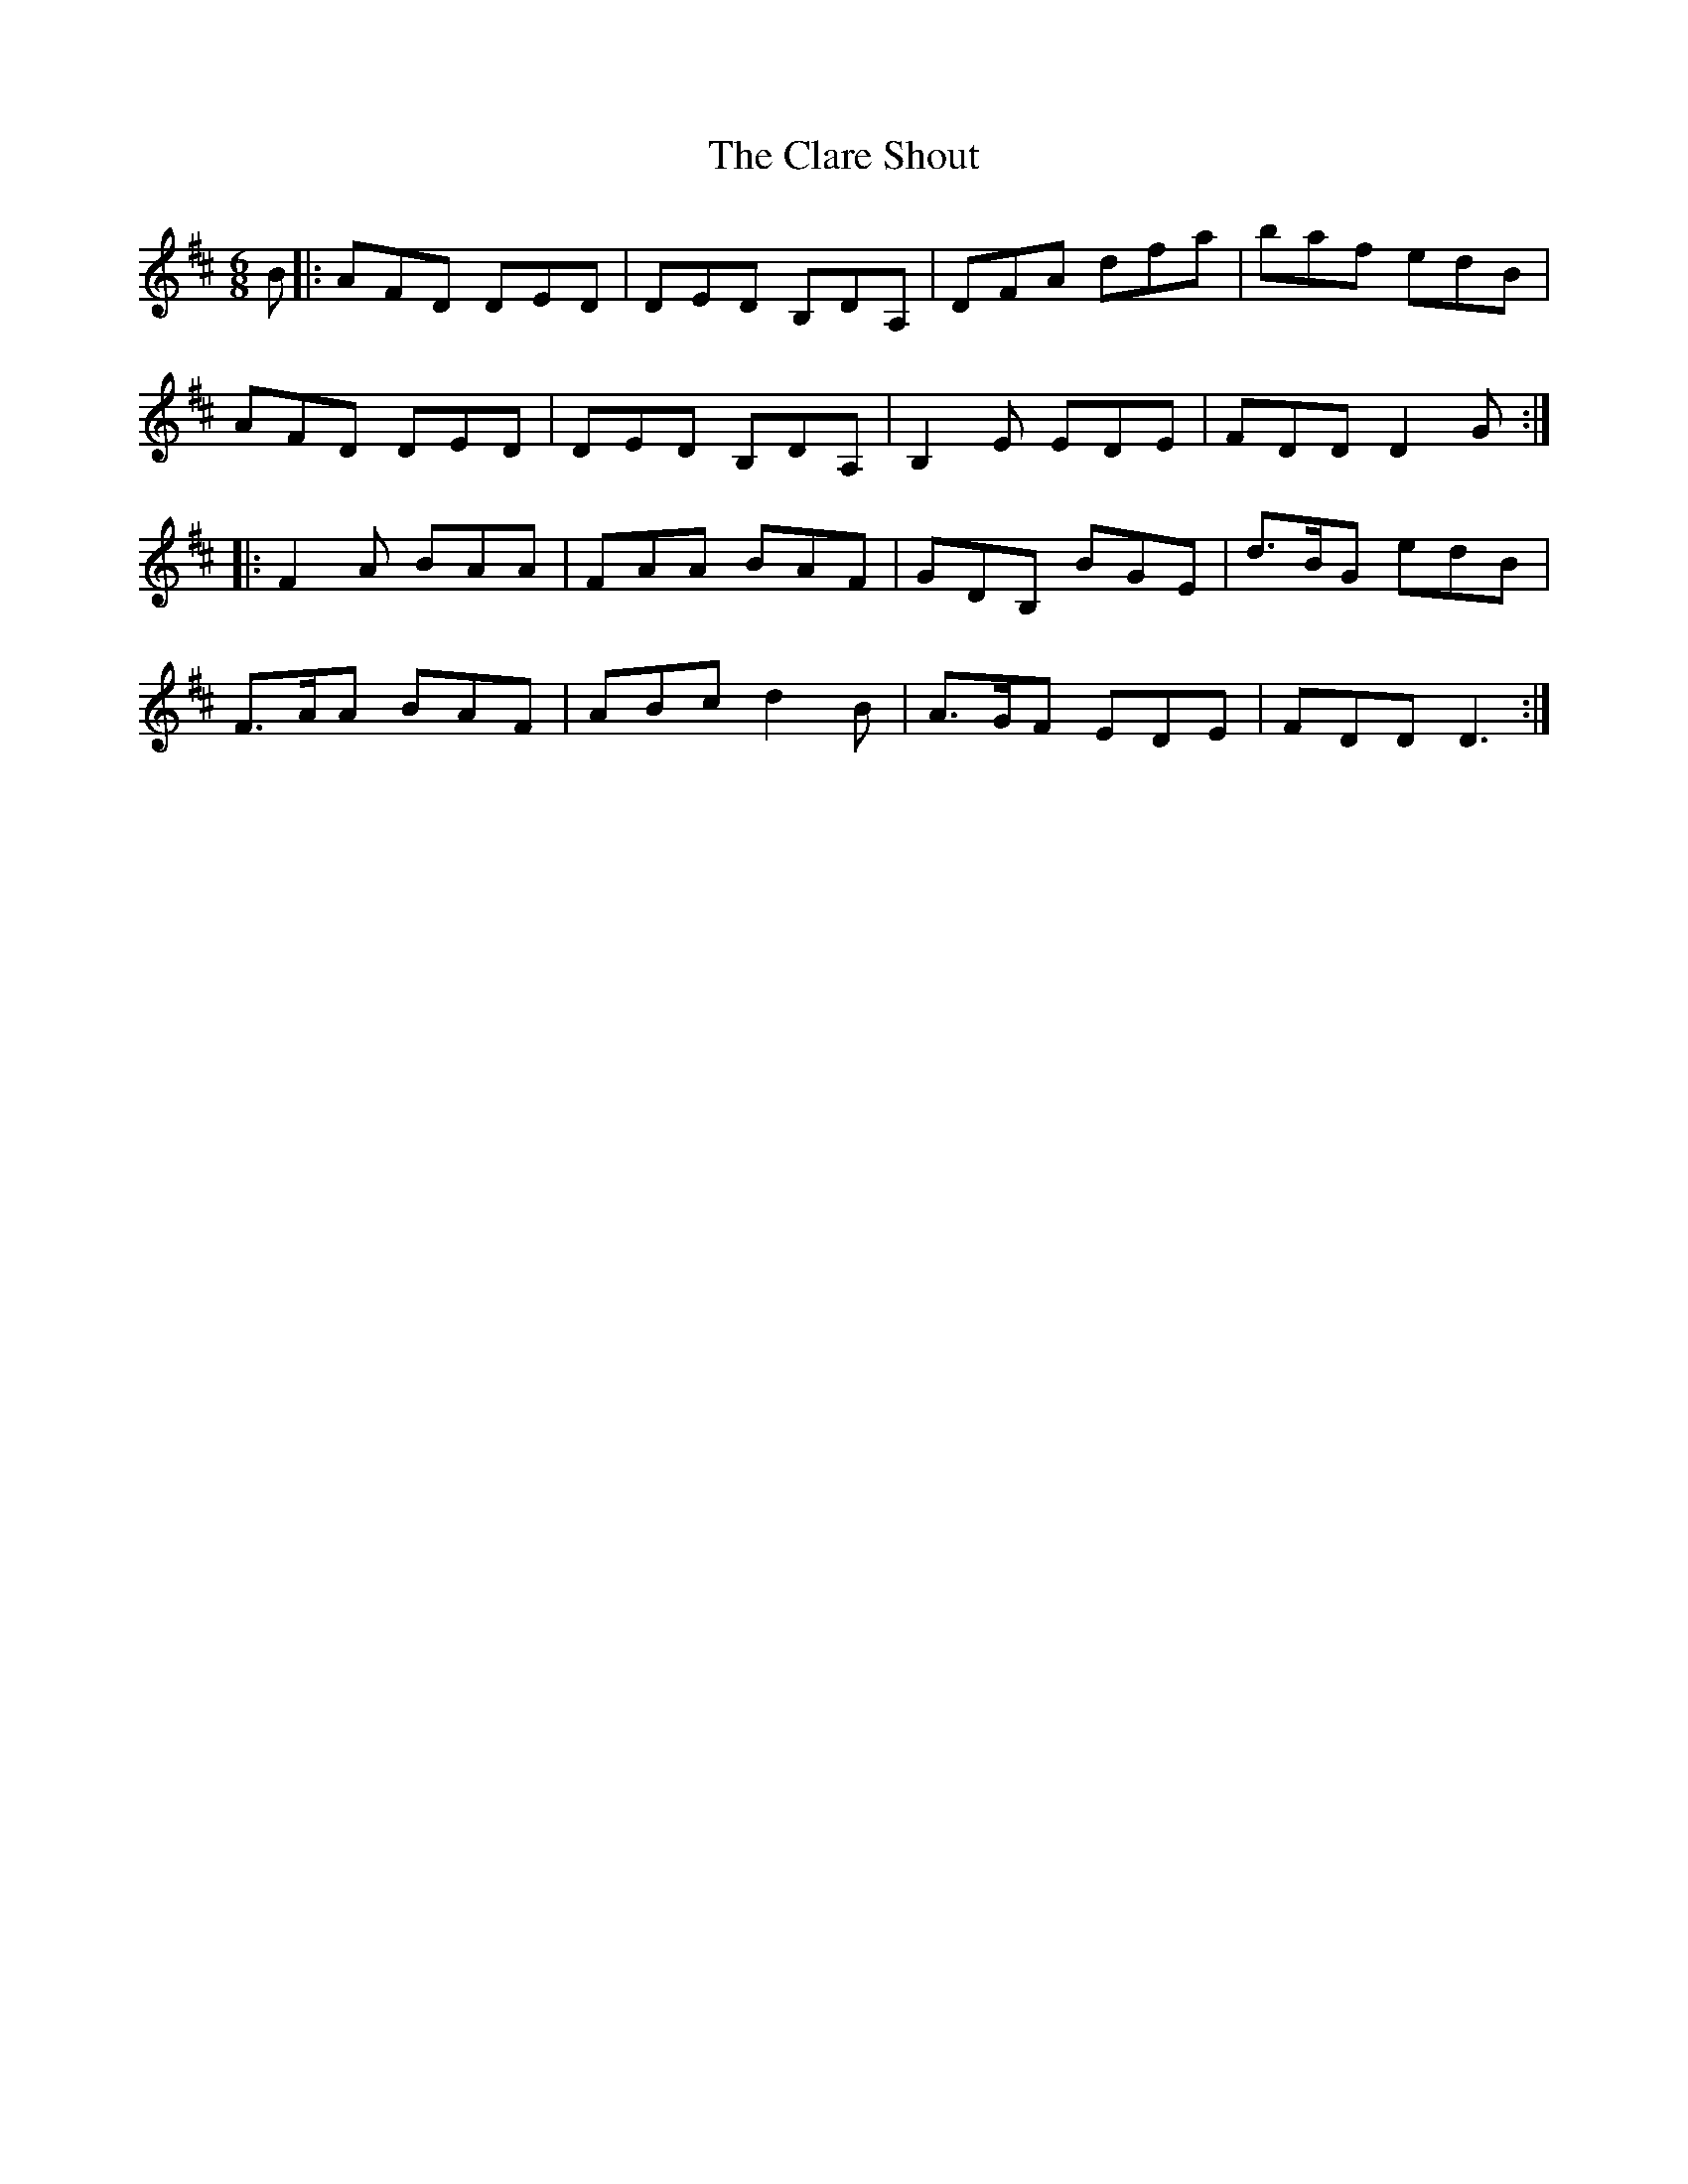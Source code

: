 X: 7258
T: Clare Shout, The
R: jig
M: 6/8
K: Dmajor
B|:AFD DED|DED B,DA,|DFA dfa|baf edB|
AFD DED|DED B,DA,|B,2 E EDE|FDD D2G:|
|:F2 A BAA|FAA BAF|GDB, BGE|d>BG edB|
F>AA BAF|ABc d2B|A>GF EDE|FDD D3:|

